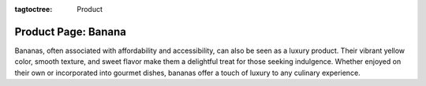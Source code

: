 :tagtoctree: Product

Product Page: Banana
====================

Bananas, often associated with affordability and accessibility, can also be seen as a 
luxury product. Their vibrant yellow color, smooth texture, and sweet flavor make them 
a delightful treat for those seeking indulgence. Whether enjoyed on their own or incorporated 
into gourmet dishes, bananas offer a touch of luxury to any culinary experience.

